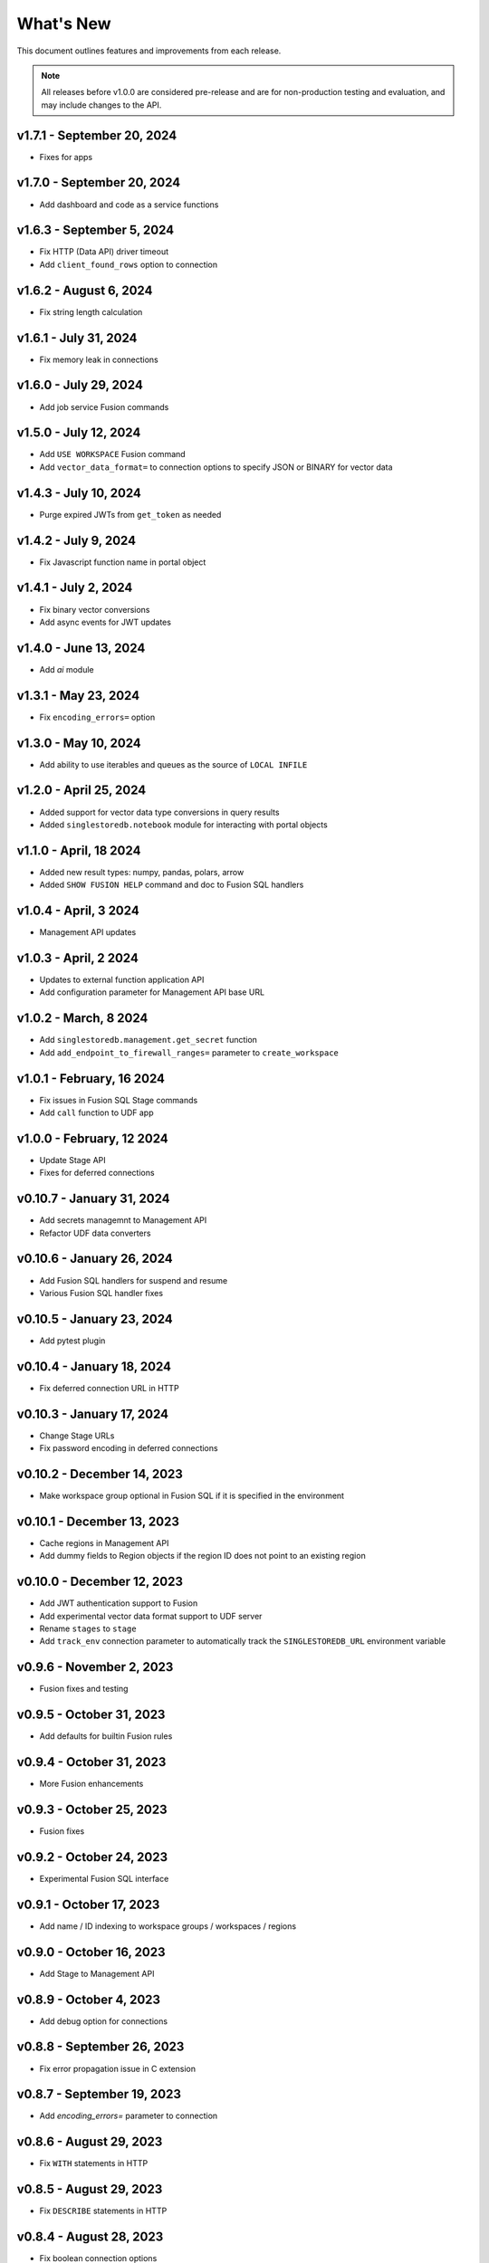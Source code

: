 
What's New
==========

This document outlines features and improvements from each release.

.. note:: All releases before v1.0.0 are considered pre-release and
   are for non-production testing and evaluation, and may include
   changes to the API.

v1.7.1 - September 20, 2024
---------------------------
* Fixes for apps

v1.7.0 - September 20, 2024
---------------------------
* Add dashboard and code as a service functions

v1.6.3 - September 5, 2024
--------------------------
* Fix HTTP (Data API) driver timeout
* Add ``client_found_rows`` option to connection

v1.6.2 - August 6, 2024
-----------------------
* Fix string length calculation

v1.6.1 - July 31, 2024
----------------------
* Fix memory leak in connections

v1.6.0 - July 29, 2024
----------------------
* Add job service Fusion commands

v1.5.0 - July 12, 2024
----------------------
* Add ``USE WORKSPACE`` Fusion command
* Add ``vector_data_format=`` to connection options to specify JSON or BINARY for vector data

v1.4.3 - July 10, 2024
----------------------
* Purge expired JWTs from ``get_token`` as needed

v1.4.2 - July 9, 2024
---------------------
* Fix Javascript function name in portal object

v1.4.1 - July 2, 2024
---------------------
* Fix binary vector conversions
* Add async events for JWT updates

v1.4.0 - June 13, 2024
----------------------
* Add `ai` module

v1.3.1 - May 23, 2024
---------------------
* Fix ``encoding_errors=`` option

v1.3.0 - May 10, 2024
---------------------
* Add ability to use iterables and queues as the source of ``LOCAL INFILE``

v1.2.0 - April 25, 2024
-----------------------
* Added support for vector data type conversions in query results
* Added ``singlestoredb.notebook`` module for interacting with
  portal objects

v1.1.0 - April, 18 2024
-----------------------
* Added new result types: numpy, pandas, polars, arrow
* Added ``SHOW FUSION HELP`` command and doc to Fusion SQL handlers

v1.0.4 - April, 3 2024
----------------------
* Management API updates

v1.0.3 - April, 2 2024
----------------------
* Updates to external function application API
* Add configuration parameter for Management API base URL

v1.0.2 - March, 8 2024
----------------------
* Add ``singlestoredb.management.get_secret`` function
* Add ``add_endpoint_to_firewall_ranges=`` parameter to ``create_workspace``

v1.0.1 - February, 16 2024
--------------------------
* Fix issues in Fusion SQL Stage commands
* Add ``call`` function to UDF app

v1.0.0 - February, 12 2024
--------------------------
* Update Stage API
* Fixes for deferred connections

v0.10.7 - January 31, 2024
--------------------------
* Add secrets managemnt to Management API
* Refactor UDF data converters

v0.10.6 - January 26, 2024
--------------------------
* Add Fusion SQL handlers for suspend and resume
* Various Fusion SQL handler fixes

v0.10.5 - January 23, 2024
--------------------------
* Add pytest plugin

v0.10.4 - January 18, 2024
--------------------------
* Fix deferred connection URL in HTTP

v0.10.3 - January 17, 2024
--------------------------
* Change Stage URLs
* Fix password encoding in deferred connections

v0.10.2 - December 14, 2023
---------------------------
* Make workspace group optional in Fusion SQL if it is specified in the environment

v0.10.1 - December 13, 2023
---------------------------
* Cache regions in Management API
* Add dummy fields to Region objects if the region ID does not point to an existing region

v0.10.0 - December 12, 2023
---------------------------
* Add JWT authentication support to Fusion
* Add experimental vector data format support to UDF server
* Rename ``stages`` to ``stage``
* Add ``track_env`` connection parameter to automatically track the ``SINGLESTOREDB_URL``
  environment variable

v0.9.6 - November 2, 2023
-------------------------
* Fusion fixes and testing

v0.9.5 - October 31, 2023
-------------------------
* Add defaults for builtin Fusion rules

v0.9.4 - October 31, 2023
-------------------------
* More Fusion enhancements

v0.9.3 - October 25, 2023
-------------------------
* Fusion fixes

v0.9.2 - October 24, 2023
-------------------------
* Experimental Fusion SQL interface

v0.9.1 - October 17, 2023
-------------------------
* Add name / ID indexing to workspace groups / workspaces / regions

v0.9.0 - October 16, 2023
-------------------------
* Add Stage to Management API

v0.8.9 - October 4, 2023
------------------------
* Add debug option for connections

v0.8.8 - September 26, 2023
---------------------------
* Fix error propagation issue in C extension

v0.8.7 - September 19, 2023
---------------------------
* Add `encoding_errors=` parameter to connection

v0.8.6 - August 29, 2023
------------------------
* Fix ``WITH`` statements in HTTP

v0.8.5 - August 29, 2023
------------------------
* Fix ``DESCRIBE`` statements in HTTP

v0.8.4 - August 28, 2023
------------------------
* Fix boolean connection options

v0.8.3 - August 23, 2023
------------------------
* Fix ``%`` escaping in HTTP queries

v0.8.2 - August 10, 2023
------------------------
* Add ``nan_as_null`` and ``inf_as_null`` options for parameter conversion support
* Separate ``structsequences`` and ``namedtuples`` for ``results_type``
* Performance improvements of binary data uploads

v0.8.1 - July 12, 2023
-----------------------
* Add ``create_engine`` function to return SQLAlchemy engine while supporting
  environment variable parameter settings and settings in options

v0.8.0 - July 12, 2023
-----------------------
* ! Python 3.8 is now the minimum required version
* Add parameter conversion routines to HTTP driver

v0.7.1 - June 15, 2023
----------------------
* Add ``connect_timeout`` and ``multi_statements`` options to connection

v0.7.0 - June 9, 2023
---------------------
* Add converters for numpy array to vector blobs,
  and pygeos / shapely objects to geography data

v0.6.1 - May 18, 2023
---------------------
* Fix GSSAPI/Kerberos packet data

v0.6.0 - May 17, 2023
---------------------
* Added GSSAPI/Kerberos support

v0.5.4 - March 15, 2023
-----------------------
* Added expiration to workspaces

v0.5.3 - January 9, 2023
--------------------------
* Fixed issue with parsing numeric results

v0.5.2 - December 14, 2022
--------------------------
* Fixed issues with unbuffered reads

v0.5.1 - December 9, 2022
-------------------------
* Added 32-bit Windows and aarch64 Linux packages
* Added option to log queries

v0.5.0 - December 8, 2022 (**API CHANGES**)
-------------------------------------------
* ! Query parameter syntax has changed from ``:1`` for positional
  and ``:key`` for dictionary keys to ``%s`` for positional and ``%(key)s``
  for dictionary keys
* ! ``results_format`` connection parameter has changed to ``results_type``
* High-performance C extension added
* Added ``ssl_verify_cert`` and ``ssl_verify_identity`` connection options
* Add Python 3.11 support

v0.4.0 - October 19, 2022
-------------------------
* Add Python 3.6 support

v0.3.3 - September 21, 2022
---------------------------
* Add ``ssl_cipher`` option to connections
* Add ``show`` accessor for database ``SHOW`` commands

v0.3.2 - September 14, 2022
---------------------------
* Fixes for PyMySQL compatibility

v0.3.1 - September 9, 2022
--------------------------
* Changed cipher in PyMySQL connection for SingleStoreDB Cloud compatibility

v0.3.0 - September 9, 2022
--------------------------
* Changed autocommit=True by default

v0.2.0 - August 5, 2022
-----------------------
* Changed to pure Python driver
* Add workspace management objects
* Added ``auth.get_jwt`` function for retrieving JWTs

v0.1.0 - May 6, 2022
--------------------
* DB-API compliant connections
* HTTP API support
* Cluster manager interface
